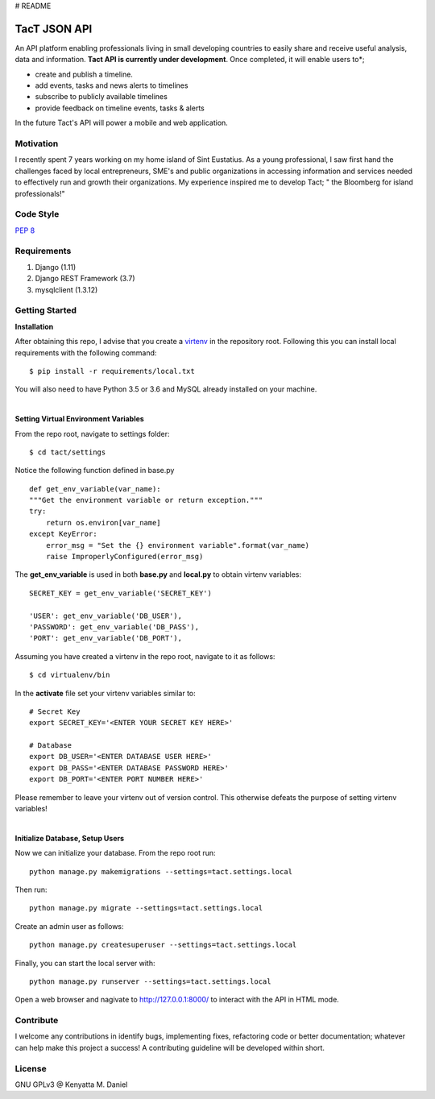 # README

TacT JSON API
=============

.. image:: logo.png
An API platform enabling professionals living in small developing countries to easily 
share and receive useful analysis, data and information.
**Tact API is currently under development**. Once completed, it will enable users to*;

* create and publish a timeline. 
* add events, tasks and news alerts to timelines
* subscribe to publicly available timelines
* provide feedback on timeline events, tasks & alerts

In the future Tact's API will power a mobile and web application. 

==========
Motivation
==========

I recently spent 7 years working on my home island of Sint Eustatius. As a young professional,
I saw first hand the challenges faced by local entrepreneurs, SME's and public organizations in 
accessing information and services needed to effectively run and growth their organizations. 
My experience inspired me to develop Tact; " the Bloomberg for island professionals!"  

==========
Code Style
==========

`PEP 8 <https://www.python.org/dev/peps/pep-0008/>`_

==============
Requirements
==============

1. Django (1.11)
2. Django REST Framework (3.7)
3. mysqlclient (1.3.12)

===============
Getting Started
===============

**Installation**

After obtaining this repo, I advise that you create a `virtenv <http://docs.python-guide.org/en/latest/dev/virtualenvs/>`_
in the repository root. Following this you can install local requirements with the following
command::

    $ pip install -r requirements/local.txt 

You will also need to have Python 3.5 or 3.6 and MySQL already installed on your machine.

|

**Setting Virtual Environment Variables**

From the repo root, navigate to settings folder::

    $ cd tact/settings

Notice the following function defined in base.py ::

    def get_env_variable(var_name):
    """Get the environment variable or return exception."""
    try:
        return os.environ[var_name]
    except KeyError:
        error_msg = "Set the {} environment variable".format(var_name)
        raise ImproperlyConfigured(error_msg)

The **get_env_variable** is used in both **base.py** and **local.py** to obtain virtenv variables::

    SECRET_KEY = get_env_variable('SECRET_KEY')

    'USER': get_env_variable('DB_USER'),
    'PASSWORD': get_env_variable('DB_PASS'),
    'PORT': get_env_variable('DB_PORT'),

Assuming you have created a virtenv in the repo root, navigate to it as follows::

    $ cd virtualenv/bin

In the **activate** file set your virtenv variables similar to::

    # Secret Key
    export SECRET_KEY='<ENTER YOUR SECRET KEY HERE>'

    # Database
    export DB_USER='<ENTER DATABASE USER HERE>'
    export DB_PASS='<ENTER DATABASE PASSWORD HERE>'
    export DB_PORT='<ENTER PORT NUMBER HERE>'

Please remember to leave your virtenv out of version control. This otherwise defeats the purpose
of setting virtenv variables!

|

**Initialize Database, Setup Users**

Now we can initialize your database. From the repo root run::

    python manage.py makemigrations --settings=tact.settings.local

Then run::

    python manage.py migrate --settings=tact.settings.local

Create an admin user as follows::

    python manage.py createsuperuser --settings=tact.settings.local

Finally, you can start the local server with::

    python manage.py runserver --settings=tact.settings.local

Open a web browser and nagivate to http://127.0.0.1:8000/ to interact with the API in HTML mode.

===========
Contribute
===========

I welcome any contributions in identify bugs, implementing fixes, refactoring code or better 
documentation; whatever can help make this project a success! A contributing guideline will be
developed within short.

========
License
========

GNU GPLv3 @ Kenyatta M. Daniel










